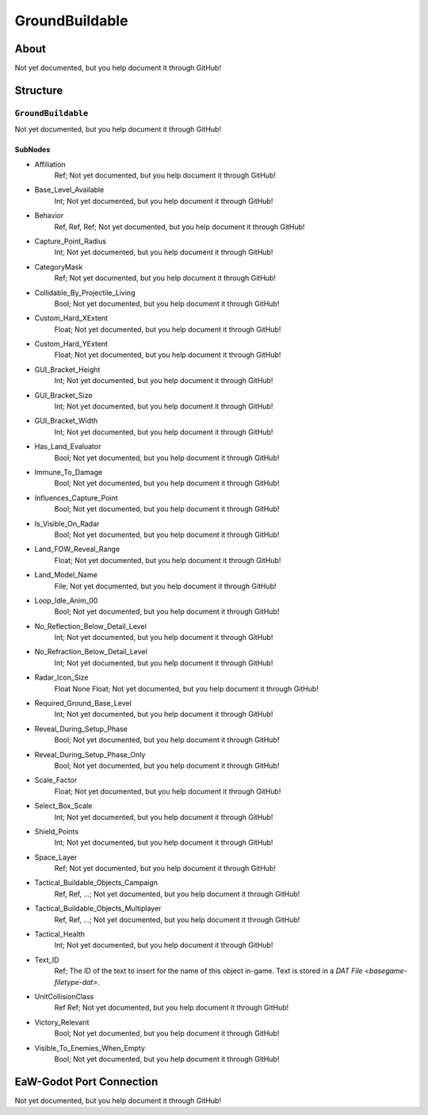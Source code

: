 ##########################################
GroundBuildable
##########################################


About
*****
Not yet documented, but you help document it through GitHub!


Structure
*********
``GroundBuildable``
-------------------
Not yet documented, but you help document it through GitHub!

SubNodes
^^^^^^^^
- Affiliation
	Ref; Not yet documented, but you help document it through GitHub!


- Base_Level_Available
	Int; Not yet documented, but you help document it through GitHub!


- Behavior
	Ref, Ref, Ref; Not yet documented, but you help document it through GitHub!


- Capture_Point_Radius
	Int; Not yet documented, but you help document it through GitHub!


- CategoryMask
	Ref; Not yet documented, but you help document it through GitHub!


- Collidable_By_Projectile_Living
	Bool; Not yet documented, but you help document it through GitHub!


- Custom_Hard_XExtent
	Float; Not yet documented, but you help document it through GitHub!


- Custom_Hard_YExtent
	Float; Not yet documented, but you help document it through GitHub!


- GUI_Bracket_Height
	Int; Not yet documented, but you help document it through GitHub!


- GUI_Bracket_Size
	Int; Not yet documented, but you help document it through GitHub!


- GUI_Bracket_Width
	Int; Not yet documented, but you help document it through GitHub!


- Has_Land_Evaluator
	Bool; Not yet documented, but you help document it through GitHub!


- Immune_To_Damage
	Bool; Not yet documented, but you help document it through GitHub!


- Influences_Capture_Point
	Bool; Not yet documented, but you help document it through GitHub!


- Is_Visible_On_Radar
	Bool; Not yet documented, but you help document it through GitHub!


- Land_FOW_Reveal_Range
	Float; Not yet documented, but you help document it through GitHub!


- Land_Model_Name
	File; Not yet documented, but you help document it through GitHub!


- Loop_Idle_Anim_00
	Bool; Not yet documented, but you help document it through GitHub!


- No_Reflection_Below_Detail_Level
	Int; Not yet documented, but you help document it through GitHub!


- No_Refraction_Below_Detail_Level
	Int; Not yet documented, but you help document it through GitHub!


- Radar_Icon_Size
	Float None Float; Not yet documented, but you help document it through GitHub!


- Required_Ground_Base_Level
	Int; Not yet documented, but you help document it through GitHub!


- Reveal_During_Setup_Phase
	Bool; Not yet documented, but you help document it through GitHub!


- Reveal_During_Setup_Phase_Only
	Bool; Not yet documented, but you help document it through GitHub!


- Scale_Factor
	Float; Not yet documented, but you help document it through GitHub!


- Select_Box_Scale
	Int; Not yet documented, but you help document it through GitHub!


- Shield_Points
	Int; Not yet documented, but you help document it through GitHub!


- Space_Layer
	Ref; Not yet documented, but you help document it through GitHub!


- Tactical_Buildable_Objects_Campaign
	Ref, Ref, ...; Not yet documented, but you help document it through GitHub!


- Tactical_Buildable_Objects_Multiplayer
	Ref, Ref, ...; Not yet documented, but you help document it through GitHub!


- Tactical_Health
	Int; Not yet documented, but you help document it through GitHub!


- Text_ID
	Ref; The ID of the text to insert for the name of this object in-game. Text is stored in a `DAT File <basegame-filetype-dat>`.


- UnitCollisionClass
	Ref Ref; Not yet documented, but you help document it through GitHub!


- Victory_Relevant
	Bool; Not yet documented, but you help document it through GitHub!


- Visible_To_Enemies_When_Empty
	Bool; Not yet documented, but you help document it through GitHub!







EaW-Godot Port Connection
*************************
Not yet documented, but you help document it through GitHub!
